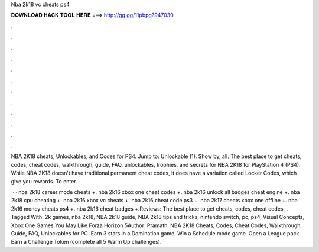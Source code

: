 Nba 2k18 vc cheats ps4



𝐃𝐎𝐖𝐍𝐋𝐎𝐀𝐃 𝐇𝐀𝐂𝐊 𝐓𝐎𝐎𝐋 𝐇𝐄𝐑𝐄 ===> http://gg.gg/11pbpg?947030



.



.



.



.



.



.



.



.



.



.



.



.

NBA 2K18 cheats, Unlockables, and Codes for PS4. Jump to: Unlockable (1). Show by, all. The best place to get cheats, codes, cheat codes, walkthrough, guide, FAQ, unlockables, trophies, and secrets for NBA 2K18 for PlayStation 4 (PS4). While NBA 2K18 doesn't have traditional permanent cheat codes, it does have a variation called Locker Codes, which give you rewards. To enter.

 · · nba 2k18 career mode cheats +. nba 2k16 xbox one cheat codes +. nba 2k16 unlock all badges cheat engine +. nba 2k18 cpu cheating +. nba 2k16 xbox vc cheats +. nba 2k16 cheat code ps3 +. nba 2k17 cheats xbox one offline +. nba 2k16 money cheats ps4 +. nba 2k16 cheat badges +.Reviews: The best place to get cheats, codes, cheat codes, . Tagged With: 2k games, nba 2k18, NBA 2k18 guide, NBA 2k18 tips and tricks, nintendo switch, pc, ps4, Visual Concepts, Xbox One Games You May Like Forza Horizon 5Author: Pramath. NBA 2K18 Cheats, Codes, Cheat Codes, Walkthrough, Guide, FAQ, Unlockables for PC. Earn 3 stars in a Domination game. Win a Schedule mode game. Open a League pack. Earn a Challenge Token (complete all 5 Warm Up challenges).
